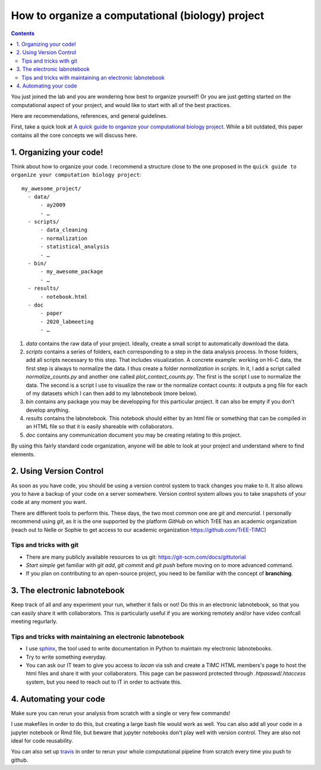 .. EPICON documentation master file, created by
   sphinx-quickstart on Thu Feb  9 14:30:39 2017.
   You can adapt this file completely to your liking, but it should at least
   contain the root `toctree` directive.

=================================================
How to organize a computational (biology) project
=================================================

.. contents::


You just joined the lab and you are wondering how best to organize yourself!
Or you are just getting started on the computational aspect of your project,
and would like to start with all of the best practices.

Here are recommendations, references, and general guidelines.

First, take a quick look at `A quick guide to organize your computational
biology project
<https://journals.plos.org/ploscompbiol/article?id=10.1371/journal.pcbi.1000424>`_.
While a bit outdated, this paper contains all the core concepts we will
discuss here.


1. Organizing your code!
========================

Think about how to organize your code. I recommend a structure close to
the one proposed in the ``quick guide to organize your computation biology
project``::

  my_awesome_project/
    - data/
        - ay2009
        - …
    - scripts/
        - data_cleaning
        - normalization
        - statistical_analysis
        - …
    - bin/
        - my_awesome_package
        - …
    - results/
        - notebook.html
    - doc
        - paper
        - 2020_labmeeting
        - …


1. `data` contains the raw data of your project. Ideally, create a small
   script to automatically download the data.

2. `scripts` contains a series of folders, each corresponding to a step in the
   data analysis process. In those folders, add all scripts necessary to this
   step. That includes visualization. A concrete example: working on Hi-C
   data, the first step is always to normalize the data. I thus create a
   folder `normalization` in `scripts`. In it, I add a script called
   `normalize_counts.py` and another one called `plot_contact_counts.py`. The
   first is the script I use to normalize the data. The second is a script I
   use to visualize the raw or the normalize contact counts: it outputs a png
   file for each of my datasets which I can then add to my labnotebook (more
   below).

3. `bin` contains any package you may be developping for this particular
   project. It can also be empty if you don't develop anything.

4. `results` contains the labnotebook. This notebook should either by an html
   file or something that can be compiled in an HTML file so that it is easily
   shareable with collaborators.

5. `doc` contains any communication document you may be creating relating to
   this project.


By using this fairly standard code organization, anyone will be able to look
at your project and understand where to find elements.


.. image:: external_images/why_version_control.png


2. Using Version Control
========================

As soon as you have code, you should be using a version control system to
track changes you make to it. It also allows you to have a backup of your code
on a server somewhere. Version control system allows you to take snapshots of
your code at any moment you want.

There are different tools to perform this. These days, the two most common one
are `git` and `mercurial`. I personally recommend using `git`, as it is the
one supported by the platform `GitHub` on which TrEE has an academic
organization (reach out to Nelle or Sophie to get access to our academic
organization `https://github.com/TrEE-TIMC <https://github.com/TrEE-TIMC>`_) 

Tips and tricks with git
-------------------------

- There are many publicly available resources to us git: https://git-scm.com/docs/gittutorial
- *Start simple* get familiar with `git add`, `git commit` and `git push`
  before moving on to more advanced command.
- If you plan on contributing to an open-source project, you need to be
  familiar with the concept of **branching**.

3. The electronic labnotebook
=============================

Keep track of all and any experiment your run, whether it fails or not! Do
this in an electronic labnotebook, so that you can easily share it with
collaborators. This is particularly useful if you are working remotely and/or
have video confcall meeting regurlarly.

Tips and tricks with maintaining an electronic labnotebook
-----------------------------------------------------------

- I use `sphinx <http://www.sphinx-doc.org/en/stable/>`_, the tool used to
  write documentation in Python to maintain my electronic labnotebooks.
- Try to write something everyday.
- You can ask our IT team to give you access to `lacan` via ssh and create a
  TIMC HTML members's page to host the html files and share it with your
  collaborators. This page can be password protected through
  `.htpasswd`/`.htaccess` system, but you need to reach out to IT in order to
  activate this.

4. Automating your code
=======================

Make sure you can rerun your analysis from scratch with a single or very few
commands!

I use makefiles in order to do this, but creating a large bash file would work
as well. You can also add all your code in a jupyter notebook or Rmd file, but
beware that jupyter notebooks don't play well with version control. They are
also not ideal for code reusability.

You can also set up `travis <travis-ci.org/>`_ in order to rerun your whole
computational pipeline from scratch every time you push to github.
